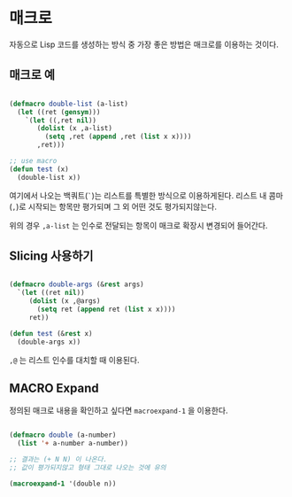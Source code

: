 * 매크로

자동으로 Lisp 코드를 생성하는 방식 중 가장 좋은 방법은 매크로를 이용하는 것이다.

** 매크로 예

#+BEGIN_SRC lisp

  (defmacro double-list (a-list)
    (let ((ret (gensym)))
      `(let ((,ret nil))
         (dolist (x ,a-list)
           (setq ,ret (append ,ret (list x x))))
         ,ret)))

  ;; use macro
  (defun test (x)
    (double-list x))

#+END_SRC

여기에서 나오는 백쿼트(=`=)는 리스트를 특별한 방식으로
이용하게된다. 리스트 내 콤마(=,=)로 시작되는 항목만 평가되며 그 외
어떤 것도 평가되지않는다.

위의 경우 =,a-list= 는 인수로 전달되는 항목이 매크로 확장시 변경되어
들어간다.

** Slicing 사용하기

#+BEGIN_SRC lisp

  (defmacro double-args (&rest args)
    `(let ((ret nil))
       (dolist (x ,@args)
         (setq ret (append ret (list x x))))
       ret))

  (defun test (&rest x)
    (double-args x))
    
#+END_SRC

=,@= 는 리스트 인수를 대치할 때 이용된다.

** MACRO Expand

정의된 매크로 내용을 확인하고 싶다면 =macroexpand-1= 을 이용한다.

#+BEGIN_SRC lisp

  (defmacro double (a-number)
    (list '+ a-number a-number))

  ;; 결과는 (+ N N) 이 나온다.
  ;; 값이 평가되지않고 형태 그대로 나오는 것에 유의
  
  (macroexpand-1 '(double n))

#+END_SRC
